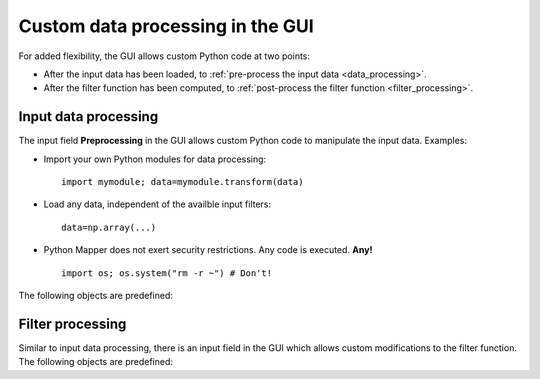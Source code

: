 Custom data processing in the GUI
=================================

For added flexibility, the GUI allows custom Python code at two points:

* After the input data has been loaded, to :ref:`pre-process the input data <data_processing>`.

* After the filter function has been computed, to :ref:`post-process the filter function <filter_processing>`.

.. _data_processing:

Input data processing
---------------------

.. image:: /preprocessing.png

The input field **Preprocessing** in the GUI allows custom Python code to manipulate the input data. Examples:

* Import your own Python modules for data processing::

      import mymodule; data=mymodule.transform(data)

* Load any data, independent of the availble input filters::

      data=np.array(...)

* Python Mapper does not exert security restrictions. Any code is executed. **Any!** ::

      import os; os.system("rm -r ~") # Don't!

The following objects are predefined:

.. py:data:: data

  This contains the input data. Change this variable to modify or replace the input data.

.. py:data:: np

  This gives access to the `NumPy <http://numpy.scipy.org/>`_ package.

.. py:data:: mask

  Optionally, filter input points. ``mask`` must be a 1-dimensional ``numpy.ndarray`` with length equal to ``len(data)`` and boolean data type ``np.bool`` or ``np.bool_``. A ``True`` value specifies that the corresponding data point is to be included in the Mapper analysis. Initial value: ``None``.

  (Note: this is the inverse logic to NumPy's `masked arrays <http://docs.scipy.org/doc/numpy/reference/maskedarray.html>`_, where ``True`` indicates that the data point is masked out.)

.. py:function:: Gauss_density(data, sigma, metricpar={}, callback=None)
.. py:function:: kNN_distance(data, k, metricpar={}, callback=None)

  These are the same as the filter functions :meth:`~mapper.filters.Gauss_density` and :meth:`~mapper.filters.kNN_distance` . Use these functions to restrict the analysis to dense core subsets.

.. py:function:: crop(f, low, high)

  Convenience function for cropping the tails of a function. The input is a filter function (a 1-dimensional array). The output is a mask that removes the bottom *low* percentile and the top *high* percentile of the data. For example, the line ::

    f = kNN_distance(data, 7); mask = crop(f, 30, 0)

  removes the sparsest 30% of the data, as measured by the distance to the 7th nearest neighbor.

.. _filter_processing:

Filter processing
-----------------

.. image:: /filtertrafo.png

Similar to input data processing, there is an input field in the GUI which allows custom modifications to the filter function. The following objects are predefined:

.. py:data:: f

  The filter function, a 1-dimensional ``numpy.ndarray`` with ``double`` data type and length equal to the number of data points. Change this variable to modify or replace the filter function.

.. py:data:: np, mask, crop

  Same as above.
